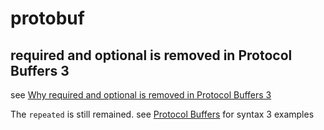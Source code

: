 * protobuf
:PROPERTIES:
:CUSTOM_ID: protobuf
:END:
** required and optional is removed in Protocol Buffers 3
:PROPERTIES:
:CUSTOM_ID: required-and-optional-is-removed-in-protocol-buffers-3
:END:
see
[[https://stackoverflow.com/questions/31801257/why-required-and-optional-is-removed-in-protocol-buffers-3][Why
required and optional is removed in Protocol Buffers 3]]

The =repeated= is still remained. see
[[https://github.com/google/protobuf][Protocol Buffers]] for syntax 3
examples
